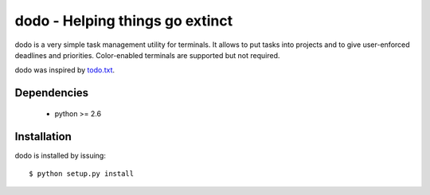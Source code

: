 ================================
dodo - Helping things go extinct
================================

dodo is a very simple task management utility for terminals. It allows
to put tasks into projects and to give user-enforced deadlines and
priorities. Color-enabled terminals are supported but not required.

dodo was inspired by todo.txt_.

.. _todo.txt: http://ginatrapani.github.com/todo.txt-cli

Dependencies
------------

 - python >= 2.6

Installation
------------

dodo is installed by issuing:

::

    $ python setup.py install
